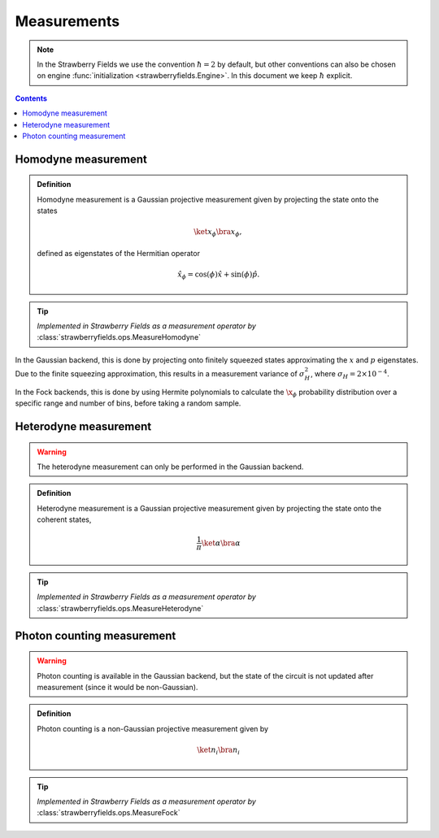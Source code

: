 
.. raw:: html

   <style>
      h1 {
         counter-reset: section;
      }
      h2::before {
        counter-increment: section;
        content: counter(section) ". ";
        white-space: pre;
      }
      h2 {
         border-bottom: 1px solid #ddd;
      }
      h2 a {
         color: black;
      }
      h3 a {
         color: black;
      }
      .local > ul {
         list-style-type: decimal;
      }
      .local > ul ul {
         list-style-type: initial;
      }
   </style>

Measurements
============

.. note:: In the Strawberry Fields we use the convention :math:`\hbar=2` by default, but other conventions can also be chosen on engine :func:`initialization <strawberryfields.Engine>`. In this document we keep :math:`\hbar` explicit.

.. contents:: Contents
   :local:

.. _homodyne:

Homodyne measurement
--------------------

.. admonition:: Definition
   :class: defn

   Homodyne measurement is a Gaussian projective measurement given by projecting the state onto the states 

   .. math:: \ket{x_\phi}\bra{x_\phi},

   defined as eigenstates of the Hermitian operator

   .. math:: \hat{x}_\phi = \cos(\phi) \hat{x} + \sin(\phi)\hat{p}.

.. tip::

   *Implemented in Strawberry Fields as a measurement operator by* :class:`strawberryfields.ops.MeasureHomodyne`

In the Gaussian backend, this is done by projecting onto finitely squeezed states approximating the :math:`x` and :math:`p` eigenstates. Due to the finite squeezing approximation, this results in a measurement variance of :math:`\sigma_H^2`, where :math:`\sigma_H=2\times 10^{-4}`.

In the Fock backends, this is done by using Hermite polynomials to calculate the :math:`\x_\phi` probability distribution over a specific range and number of bins, before taking a random sample.

.. _heterodyne:

Heterodyne measurement
---------------------------------------------

.. warning:: The heterodyne measurement can only be performed in the Gaussian backend.

.. admonition:: Definition
   :class: defn

   Heterodyne measurement is a Gaussian projective measurement given by projecting the state onto the coherent states,

   .. math:: \frac{1}{\pi} \ket{\alpha}\bra{\alpha}


.. tip::

   *Implemented in Strawberry Fields as a measurement operator by* :class:`strawberryfields.ops.MeasureHeterodyne`


.. _photon_counting:

Photon counting measurement
---------------------------------------------

.. warning:: Photon counting is available in the Gaussian backend, but the state of the circuit is not updated after measurement (since it would be non-Gaussian).

.. admonition:: Definition
   :class: defn

   Photon counting is a non-Gaussian projective measurement given by

   .. math:: \ket{n_i}\bra{n_i}

.. tip::

   *Implemented in Strawberry Fields as a measurement operator by* :class:`strawberryfields.ops.MeasureFock`